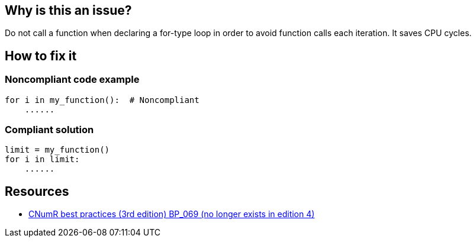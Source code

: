 :!sectids:

== Why is this an issue?

Do not call a function when declaring a for-type loop in order to avoid function calls each iteration. It saves CPU cycles.

== How to fix it
=== Noncompliant code example

[source,python]
----
for i in my_function():  # Noncompliant
    ......
----

=== Compliant solution

[source,python]
----
limit = my_function()
for i in limit:
    ......
----

== Resources

- https://www.greenit.fr/2019/05/07/ecoconception-web-les-115-bonnes-pratiques-3eme-edition/[CNumR best practices (3rd edition) BP_069 (no longer exists in edition 4)]

